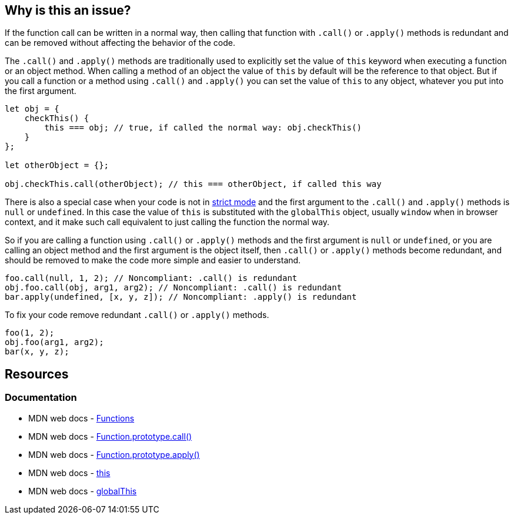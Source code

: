 == Why is this an issue?

If the function call can be written in a normal way, then calling that function with `.call()` or `.apply()` methods is redundant and can be removed without affecting the behavior of the code.

The `.call()` and `.apply()` methods are traditionally used to explicitly set the value of `this` keyword when executing a function or an object method. When calling a method of an object the value of `this` by default will be the reference to that object. But if you call a function or a method using `.call()` and `.apply()` you can set the value of `this` to any object, whatever you put into the first argument.

[source,javascript]
----
let obj = {
    checkThis() {
        this === obj; // true, if called the normal way: obj.checkThis()
    }
};

let otherObject = {};

obj.checkThis.call(otherObject); // this === otherObject, if called this way
----

There is also a special case when your code is not in https://developer.mozilla.org/en-US/docs/Web/JavaScript/Reference/Strict_mode[strict mode] and the first argument to the `.call()` and `.apply()` methods is `null` or `undefined`. In this case the value of `this` is substituted with the `globalThis` object, usually `window` when in browser context, and it make such call equivalent to just calling the function the normal way.

So if you are calling a function using `.call()` or `.apply()` methods and the first argument is `null` or `undefined`, or you are calling an object method and the first argument is the object itself, then `.call()` or `.apply()` methods become redundant, and should be removed to make the code more simple and easier to understand.


[source,javascript,diff-id=1,diff-type=noncompliant]
----
foo.call(null, 1, 2); // Noncompliant: .call() is redundant
obj.foo.call(obj, arg1, arg2); // Noncompliant: .call() is redundant
bar.apply(undefined, [x, y, z]); // Noncompliant: .apply() is redundant
----

To fix your code remove redundant `.call()` or `.apply()` methods.

[source,javascript,diff-id=1,diff-type=compliant]
----
foo(1, 2);
obj.foo(arg1, arg2);
bar(x, y, z);
----

== Resources
=== Documentation

* MDN web docs - https://developer.mozilla.org/en-US/docs/Web/JavaScript/Reference/Functions[Functions]
* MDN web docs - https://developer.mozilla.org/en-US/docs/Web/JavaScript/Reference/Global_Objects/Function/call[Function.prototype.call()]
* MDN web docs - https://developer.mozilla.org/en-US/docs/Web/JavaScript/Reference/Global_Objects/Function/apply[Function.prototype.apply()]
* MDN web docs - https://developer.mozilla.org/en-US/docs/Web/JavaScript/Reference/Operators/this[this]
* MDN web docs - https://developer.mozilla.org/en-US/docs/Web/JavaScript/Reference/Global_Objects/globalThis[globalThis]
